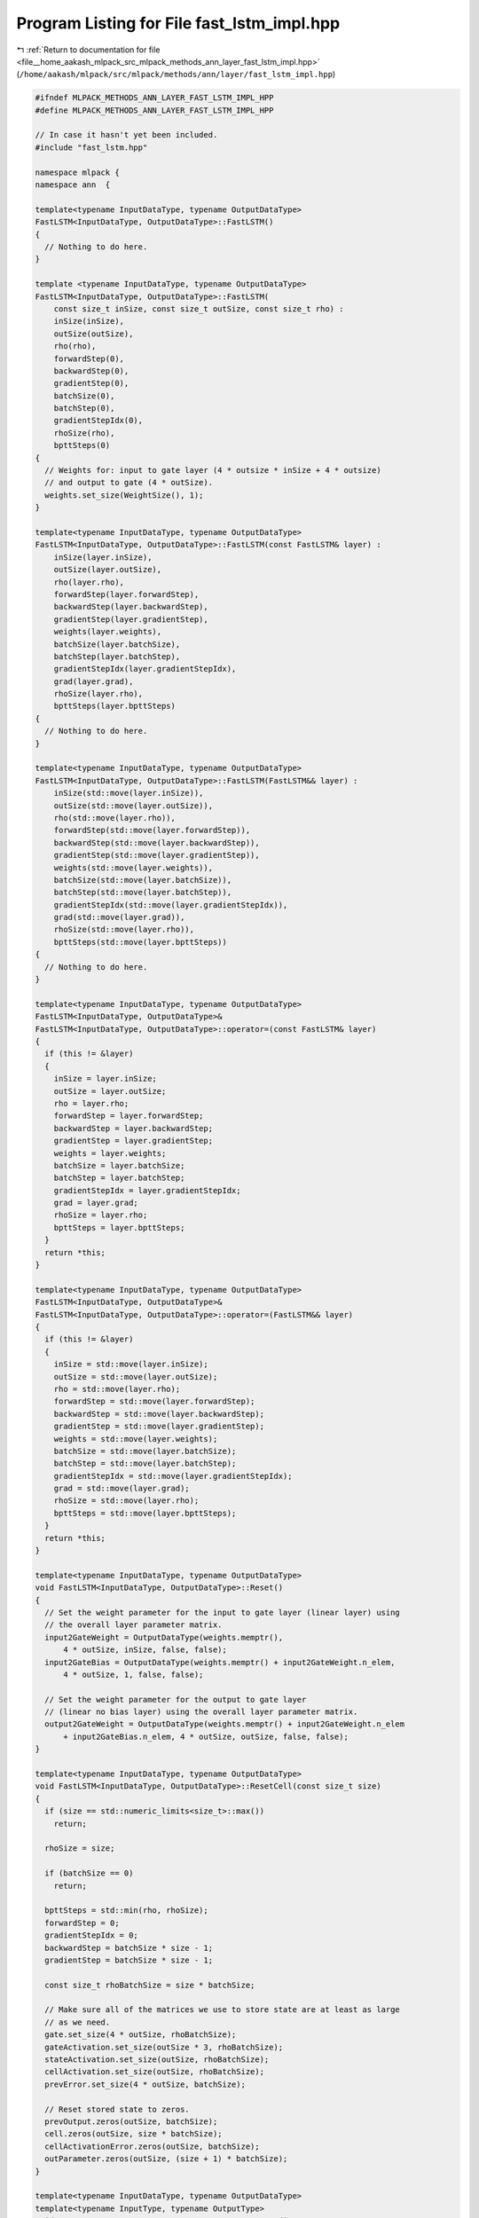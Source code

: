 
.. _program_listing_file__home_aakash_mlpack_src_mlpack_methods_ann_layer_fast_lstm_impl.hpp:

Program Listing for File fast_lstm_impl.hpp
===========================================

|exhale_lsh| :ref:`Return to documentation for file <file__home_aakash_mlpack_src_mlpack_methods_ann_layer_fast_lstm_impl.hpp>` (``/home/aakash/mlpack/src/mlpack/methods/ann/layer/fast_lstm_impl.hpp``)

.. |exhale_lsh| unicode:: U+021B0 .. UPWARDS ARROW WITH TIP LEFTWARDS

.. code-block:: cpp

   
   #ifndef MLPACK_METHODS_ANN_LAYER_FAST_LSTM_IMPL_HPP
   #define MLPACK_METHODS_ANN_LAYER_FAST_LSTM_IMPL_HPP
   
   // In case it hasn't yet been included.
   #include "fast_lstm.hpp"
   
   namespace mlpack {
   namespace ann  {
   
   template<typename InputDataType, typename OutputDataType>
   FastLSTM<InputDataType, OutputDataType>::FastLSTM()
   {
     // Nothing to do here.
   }
   
   template <typename InputDataType, typename OutputDataType>
   FastLSTM<InputDataType, OutputDataType>::FastLSTM(
       const size_t inSize, const size_t outSize, const size_t rho) :
       inSize(inSize),
       outSize(outSize),
       rho(rho),
       forwardStep(0),
       backwardStep(0),
       gradientStep(0),
       batchSize(0),
       batchStep(0),
       gradientStepIdx(0),
       rhoSize(rho),
       bpttSteps(0)
   {
     // Weights for: input to gate layer (4 * outsize * inSize + 4 * outsize)
     // and output to gate (4 * outSize).
     weights.set_size(WeightSize(), 1);
   }
   
   template<typename InputDataType, typename OutputDataType>
   FastLSTM<InputDataType, OutputDataType>::FastLSTM(const FastLSTM& layer) :
       inSize(layer.inSize),
       outSize(layer.outSize),
       rho(layer.rho),
       forwardStep(layer.forwardStep),
       backwardStep(layer.backwardStep),
       gradientStep(layer.gradientStep),
       weights(layer.weights),
       batchSize(layer.batchSize),
       batchStep(layer.batchStep),
       gradientStepIdx(layer.gradientStepIdx),
       grad(layer.grad),
       rhoSize(layer.rho),
       bpttSteps(layer.bpttSteps)
   {
     // Nothing to do here.
   }
   
   template<typename InputDataType, typename OutputDataType>
   FastLSTM<InputDataType, OutputDataType>::FastLSTM(FastLSTM&& layer) :
       inSize(std::move(layer.inSize)),
       outSize(std::move(layer.outSize)),
       rho(std::move(layer.rho)),
       forwardStep(std::move(layer.forwardStep)),
       backwardStep(std::move(layer.backwardStep)),
       gradientStep(std::move(layer.gradientStep)),
       weights(std::move(layer.weights)),
       batchSize(std::move(layer.batchSize)),
       batchStep(std::move(layer.batchStep)),
       gradientStepIdx(std::move(layer.gradientStepIdx)),
       grad(std::move(layer.grad)),
       rhoSize(std::move(layer.rho)),
       bpttSteps(std::move(layer.bpttSteps))
   {
     // Nothing to do here.
   }
   
   template<typename InputDataType, typename OutputDataType>
   FastLSTM<InputDataType, OutputDataType>&
   FastLSTM<InputDataType, OutputDataType>::operator=(const FastLSTM& layer)
   {
     if (this != &layer)
     {
       inSize = layer.inSize;
       outSize = layer.outSize;
       rho = layer.rho;
       forwardStep = layer.forwardStep;
       backwardStep = layer.backwardStep;
       gradientStep = layer.gradientStep;
       weights = layer.weights;
       batchSize = layer.batchSize;
       batchStep = layer.batchStep;
       gradientStepIdx = layer.gradientStepIdx;
       grad = layer.grad;
       rhoSize = layer.rho;
       bpttSteps = layer.bpttSteps;
     }
     return *this;
   }
   
   template<typename InputDataType, typename OutputDataType>
   FastLSTM<InputDataType, OutputDataType>&
   FastLSTM<InputDataType, OutputDataType>::operator=(FastLSTM&& layer)
   {
     if (this != &layer)
     {
       inSize = std::move(layer.inSize);
       outSize = std::move(layer.outSize);
       rho = std::move(layer.rho);
       forwardStep = std::move(layer.forwardStep);
       backwardStep = std::move(layer.backwardStep);
       gradientStep = std::move(layer.gradientStep);
       weights = std::move(layer.weights);
       batchSize = std::move(layer.batchSize);
       batchStep = std::move(layer.batchStep);
       gradientStepIdx = std::move(layer.gradientStepIdx);
       grad = std::move(layer.grad);
       rhoSize = std::move(layer.rho);
       bpttSteps = std::move(layer.bpttSteps);
     }
     return *this;
   }
   
   template<typename InputDataType, typename OutputDataType>
   void FastLSTM<InputDataType, OutputDataType>::Reset()
   {
     // Set the weight parameter for the input to gate layer (linear layer) using
     // the overall layer parameter matrix.
     input2GateWeight = OutputDataType(weights.memptr(),
         4 * outSize, inSize, false, false);
     input2GateBias = OutputDataType(weights.memptr() + input2GateWeight.n_elem,
         4 * outSize, 1, false, false);
   
     // Set the weight parameter for the output to gate layer
     // (linear no bias layer) using the overall layer parameter matrix.
     output2GateWeight = OutputDataType(weights.memptr() + input2GateWeight.n_elem
         + input2GateBias.n_elem, 4 * outSize, outSize, false, false);
   }
   
   template<typename InputDataType, typename OutputDataType>
   void FastLSTM<InputDataType, OutputDataType>::ResetCell(const size_t size)
   {
     if (size == std::numeric_limits<size_t>::max())
       return;
   
     rhoSize = size;
   
     if (batchSize == 0)
       return;
   
     bpttSteps = std::min(rho, rhoSize);
     forwardStep = 0;
     gradientStepIdx = 0;
     backwardStep = batchSize * size - 1;
     gradientStep = batchSize * size - 1;
   
     const size_t rhoBatchSize = size * batchSize;
   
     // Make sure all of the matrices we use to store state are at least as large
     // as we need.
     gate.set_size(4 * outSize, rhoBatchSize);
     gateActivation.set_size(outSize * 3, rhoBatchSize);
     stateActivation.set_size(outSize, rhoBatchSize);
     cellActivation.set_size(outSize, rhoBatchSize);
     prevError.set_size(4 * outSize, batchSize);
   
     // Reset stored state to zeros.
     prevOutput.zeros(outSize, batchSize);
     cell.zeros(outSize, size * batchSize);
     cellActivationError.zeros(outSize, batchSize);
     outParameter.zeros(outSize, (size + 1) * batchSize);
   }
   
   template<typename InputDataType, typename OutputDataType>
   template<typename InputType, typename OutputType>
   void FastLSTM<InputDataType, OutputDataType>::Forward(
       const InputType& input, OutputType& output)
   {
     // Check if the batch size changed, the number of cols is defines the input
     // batch size.
     if (input.n_cols != batchSize)
     {
       batchSize = input.n_cols;
       batchStep = batchSize - 1;
       ResetCell(rhoSize);
     }
   
     gate.cols(forwardStep, forwardStep + batchStep) = input2GateWeight * input +
         output2GateWeight * outParameter.cols(
         forwardStep, forwardStep + batchStep);
     gate.cols(forwardStep, forwardStep + batchStep).each_col() += input2GateBias;
   
     arma::subview<double> sigmoidOut = gateActivation.cols(forwardStep,
         forwardStep + batchStep);
     FastSigmoid(
         gate.submat(0, forwardStep, 3 * outSize - 1, forwardStep + batchStep),
         sigmoidOut);
   
     stateActivation.cols(forwardStep, forwardStep + batchStep) = arma::tanh(
         gate.submat(3 * outSize, forwardStep, 4 * outSize - 1,
         forwardStep + batchStep));
   
     // Update the cell: cmul1 + cmul2
     // where cmul1 is input gate * hidden state and
     // cmul2 is forget gate * cell (prevCell).
     if (forwardStep == 0)
     {
       cell.cols(forwardStep, forwardStep + batchStep) =
           gateActivation.submat(0, forwardStep, outSize - 1,
           forwardStep + batchStep) %
           stateActivation.cols(forwardStep, forwardStep + batchStep);
     }
     else
     {
       cell.cols(forwardStep, forwardStep + batchStep) =
           gateActivation.submat(0, forwardStep, outSize - 1,
           forwardStep + batchStep) %
           stateActivation.cols(forwardStep, forwardStep + batchStep) +
           gateActivation.submat(2 * outSize, forwardStep, 3 * outSize - 1,
           forwardStep + batchStep) %
           cell.cols(forwardStep - batchSize, forwardStep - batchSize + batchStep);
     }
   
     cellActivation.cols(forwardStep, forwardStep + batchStep) =
         arma::tanh(cell.cols(forwardStep, forwardStep + batchStep));
   
     outParameter.cols(forwardStep + batchSize,
         forwardStep + batchSize + batchStep) = cellActivation.cols(
         forwardStep, forwardStep + batchStep) % gateActivation.submat(
         outSize, forwardStep, 2 * outSize - 1, forwardStep + batchStep);
   
     output = OutputType(outParameter.memptr() +
         (forwardStep + batchSize) * outSize, outSize, batchSize, false, false);
   
     forwardStep += batchSize;
     if ((forwardStep / batchSize) == bpttSteps)
     {
       forwardStep = 0;
     }
   }
   
   template<typename InputDataType, typename OutputDataType>
   template<typename InputType, typename ErrorType, typename GradientType>
   void FastLSTM<InputDataType, OutputDataType>::Backward(
     const InputType& /* input */, const ErrorType& gy, GradientType& g)
   {
     ErrorType gyLocal;
     if (gradientStepIdx > 0)
     {
       gyLocal = gy + output2GateWeight.t() * prevError;
     }
     else
     {
       gyLocal = ErrorType(((ErrorType&) gy).memptr(), gy.n_rows, gy.n_cols, false,
           false);
     }
   
     cellActivationError = gyLocal % gateActivation.submat(outSize,
         backwardStep - batchStep, 2 * outSize - 1, backwardStep) %
         (1 - arma::pow(cellActivation.cols(backwardStep - batchStep,
         backwardStep), 2));
   
     if (gradientStepIdx > 0)
       cellActivationError += forgetGateError;
   
     forgetGateError = gateActivation.submat(2 * outSize,
         backwardStep - batchStep, 3 * outSize - 1, backwardStep) %
         cellActivationError;
   
     if (backwardStep > batchStep)
     {
       prevError.submat(2 * outSize, 0, 3 * outSize - 1, batchStep) =
           cell.cols((backwardStep - batchSize) - batchStep,
           (backwardStep - batchSize)) % cellActivationError %
           gateActivation.submat(2 * outSize, backwardStep - batchStep,
           3 * outSize - 1, backwardStep) % (1.0 - gateActivation.submat(
           2 * outSize, backwardStep - batchStep, 3 * outSize - 1, backwardStep));
     }
     else
     {
       prevError.submat(2 * outSize, 0, 3 * outSize - 1, batchStep).zeros();
     }
   
     prevError.submat(0, 0, outSize - 1, batchStep) =
         stateActivation.cols(backwardStep - batchStep,
         backwardStep) % cellActivationError % gateActivation.submat(
         0, backwardStep - batchStep, outSize - 1, backwardStep) %
         (1.0 - gateActivation.submat(
         0, backwardStep - batchStep, outSize - 1, backwardStep));
   
     prevError.submat(3 * outSize, 0, 4 * outSize - 1, batchStep) =
         gateActivation.submat(0, backwardStep - batchStep,
         outSize - 1, backwardStep) % cellActivationError % (1 - arma::pow(
         stateActivation.cols(backwardStep - batchStep, backwardStep), 2));
   
     prevError.submat(outSize, 0, 2 * outSize - 1, batchStep) =
         cellActivation.cols(backwardStep - batchStep,
         backwardStep) % gyLocal % gateActivation.submat(
          outSize, backwardStep - batchStep, 2 * outSize - 1, backwardStep) %
         (1.0 - gateActivation.submat(
         outSize, backwardStep - batchStep, 2 * outSize - 1, backwardStep));
   
     g = input2GateWeight.t() * prevError;
   
     backwardStep -= batchSize;
     gradientStepIdx++;
     if (gradientStepIdx == bpttSteps)
     {
       backwardStep = bpttSteps - 1;
       gradientStepIdx = 0;
     }
   }
   
   template<typename InputDataType, typename OutputDataType>
   template<typename InputType, typename ErrorType, typename GradientType>
   void FastLSTM<InputDataType, OutputDataType>::Gradient(
       const InputType& input,
       const ErrorType& /* error */,
       GradientType& gradient)
   {
     // Gradient of the input to gate layer.
     gradient.submat(0, 0, input2GateWeight.n_elem - 1, 0) =
         arma::vectorise(prevError * input.t());
   
     gradient.submat(input2GateWeight.n_elem, 0, input2GateWeight.n_elem +
         input2GateBias.n_elem - 1, 0) = arma::sum(prevError, 1);
   
     // Gradient of the output to gate layer.
     gradient.submat(input2GateWeight.n_elem + input2GateBias.n_elem, 0,
         gradient.n_elem - 1, 0) = arma::vectorise(prevError *
         outParameter.cols(gradientStep - batchStep, gradientStep).t());
   
     if (gradientStep > batchStep)
     {
       gradientStep -= batchSize;
     }
     else
     {
       gradientStep = batchSize * bpttSteps - 1;
     }
   }
   
   template<typename InputDataType, typename OutputDataType>
   template<typename Archive>
   void FastLSTM<InputDataType, OutputDataType>::serialize(
       Archive& ar, const uint32_t /* version */)
   {
     ar(CEREAL_NVP(weights));
     ar(CEREAL_NVP(inSize));
     ar(CEREAL_NVP(outSize));
     ar(CEREAL_NVP(rho));
     ar(CEREAL_NVP(bpttSteps));
     ar(CEREAL_NVP(batchSize));
     ar(CEREAL_NVP(batchStep));
     ar(CEREAL_NVP(forwardStep));
     ar(CEREAL_NVP(backwardStep));
     ar(CEREAL_NVP(gradientStep));
     ar(CEREAL_NVP(gradientStepIdx));
     ar(CEREAL_NVP(cell));
     ar(CEREAL_NVP(stateActivation));
     ar(CEREAL_NVP(gateActivation));
     ar(CEREAL_NVP(gate));
     ar(CEREAL_NVP(cellActivation));
     ar(CEREAL_NVP(forgetGateError));
     ar(CEREAL_NVP(prevError));
     ar(CEREAL_NVP(outParameter));
   }
   
   } // namespace ann
   } // namespace mlpack
   
   #endif

